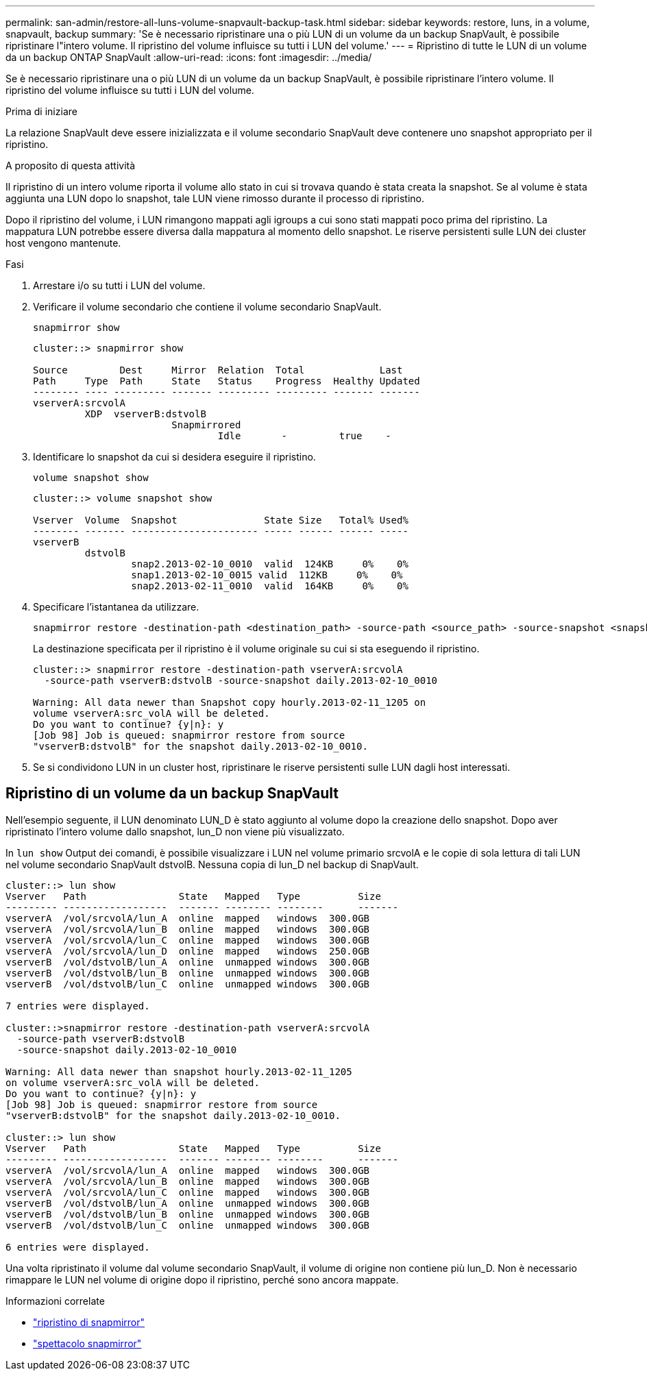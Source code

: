 ---
permalink: san-admin/restore-all-luns-volume-snapvault-backup-task.html 
sidebar: sidebar 
keywords: restore, luns, in a volume, snapvault, backup 
summary: 'Se è necessario ripristinare una o più LUN di un volume da un backup SnapVault, è possibile ripristinare l"intero volume. Il ripristino del volume influisce su tutti i LUN del volume.' 
---
= Ripristino di tutte le LUN di un volume da un backup ONTAP SnapVault
:allow-uri-read: 
:icons: font
:imagesdir: ../media/


[role="lead"]
Se è necessario ripristinare una o più LUN di un volume da un backup SnapVault, è possibile ripristinare l'intero volume. Il ripristino del volume influisce su tutti i LUN del volume.

.Prima di iniziare
La relazione SnapVault deve essere inizializzata e il volume secondario SnapVault deve contenere uno snapshot appropriato per il ripristino.

.A proposito di questa attività
Il ripristino di un intero volume riporta il volume allo stato in cui si trovava quando è stata creata la snapshot. Se al volume è stata aggiunta una LUN dopo lo snapshot, tale LUN viene rimosso durante il processo di ripristino.

Dopo il ripristino del volume, i LUN rimangono mappati agli igroups a cui sono stati mappati poco prima del ripristino. La mappatura LUN potrebbe essere diversa dalla mappatura al momento dello snapshot. Le riserve persistenti sulle LUN dei cluster host vengono mantenute.

.Fasi
. Arrestare i/o su tutti i LUN del volume.
. Verificare il volume secondario che contiene il volume secondario SnapVault.
+
[source, cli]
----
snapmirror show
----
+
[listing]
----
cluster::> snapmirror show

Source         Dest     Mirror  Relation  Total             Last
Path     Type  Path     State   Status    Progress  Healthy Updated
-------- ---- --------- ------- --------- --------- ------- -------
vserverA:srcvolA
         XDP  vserverB:dstvolB
                        Snapmirrored
                                Idle       -         true    -
----
. Identificare lo snapshot da cui si desidera eseguire il ripristino.
+
[source, cli]
----
volume snapshot show
----
+
[listing]
----
cluster::> volume snapshot show

Vserver  Volume  Snapshot               State Size   Total% Used%
-------- ------- ---------------------- ----- ------ ------ -----
vserverB
         dstvolB
                 snap2.2013-02-10_0010  valid  124KB     0%    0%
                 snap1.2013-02-10_0015 valid  112KB     0%    0%
                 snap2.2013-02-11_0010  valid  164KB     0%    0%
----
. Specificare l'istantanea da utilizzare.
+
[source, cli]
----
snapmirror restore -destination-path <destination_path> -source-path <source_path> -source-snapshot <snapshot_name>
----
+
La destinazione specificata per il ripristino è il volume originale su cui si sta eseguendo il ripristino.

+
[listing]
----
cluster::> snapmirror restore -destination-path vserverA:srcvolA
  -source-path vserverB:dstvolB -source-snapshot daily.2013-02-10_0010

Warning: All data newer than Snapshot copy hourly.2013-02-11_1205 on
volume vserverA:src_volA will be deleted.
Do you want to continue? {y|n}: y
[Job 98] Job is queued: snapmirror restore from source
"vserverB:dstvolB" for the snapshot daily.2013-02-10_0010.
----
. Se si condividono LUN in un cluster host, ripristinare le riserve persistenti sulle LUN dagli host interessati.




== Ripristino di un volume da un backup SnapVault

Nell'esempio seguente, il LUN denominato LUN_D è stato aggiunto al volume dopo la creazione dello snapshot. Dopo aver ripristinato l'intero volume dallo snapshot, lun_D non viene più visualizzato.

In `lun show` Output dei comandi, è possibile visualizzare i LUN nel volume primario srcvolA e le copie di sola lettura di tali LUN nel volume secondario SnapVault dstvolB. Nessuna copia di lun_D nel backup di SnapVault.

[listing]
----
cluster::> lun show
Vserver   Path                State   Mapped   Type          Size
--------- ------------------  ------- -------- --------      -------
vserverA  /vol/srcvolA/lun_A  online  mapped   windows  300.0GB
vserverA  /vol/srcvolA/lun_B  online  mapped   windows  300.0GB
vserverA  /vol/srcvolA/lun_C  online  mapped   windows  300.0GB
vserverA  /vol/srcvolA/lun_D  online  mapped   windows  250.0GB
vserverB  /vol/dstvolB/lun_A  online  unmapped windows  300.0GB
vserverB  /vol/dstvolB/lun_B  online  unmapped windows  300.0GB
vserverB  /vol/dstvolB/lun_C  online  unmapped windows  300.0GB

7 entries were displayed.

cluster::>snapmirror restore -destination-path vserverA:srcvolA
  -source-path vserverB:dstvolB
  -source-snapshot daily.2013-02-10_0010

Warning: All data newer than snapshot hourly.2013-02-11_1205
on volume vserverA:src_volA will be deleted.
Do you want to continue? {y|n}: y
[Job 98] Job is queued: snapmirror restore from source
"vserverB:dstvolB" for the snapshot daily.2013-02-10_0010.

cluster::> lun show
Vserver   Path                State   Mapped   Type          Size
--------- ------------------  ------- -------- --------      -------
vserverA  /vol/srcvolA/lun_A  online  mapped   windows  300.0GB
vserverA  /vol/srcvolA/lun_B  online  mapped   windows  300.0GB
vserverA  /vol/srcvolA/lun_C  online  mapped   windows  300.0GB
vserverB  /vol/dstvolB/lun_A  online  unmapped windows  300.0GB
vserverB  /vol/dstvolB/lun_B  online  unmapped windows  300.0GB
vserverB  /vol/dstvolB/lun_C  online  unmapped windows  300.0GB

6 entries were displayed.
----
Una volta ripristinato il volume dal volume secondario SnapVault, il volume di origine non contiene più lun_D. Non è necessario rimappare le LUN nel volume di origine dopo il ripristino, perché sono ancora mappate.

.Informazioni correlate
* link:https://docs.netapp.com/us-en/ontap-cli/snapmirror-restore.html["ripristino di snapmirror"^]
* link:https://docs.netapp.com/us-en/ontap-cli/snapmirror-show.html["spettacolo snapmirror"^]

